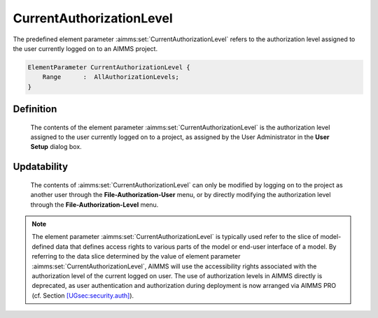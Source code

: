 .. aimms:set:: CurrentAuthorizationLevel

.. _CurrentAuthorizationLevel:

CurrentAuthorizationLevel
=========================

The predefined element parameter :aimms:set:`CurrentAuthorizationLevel` refers to
the authorization level assigned to the user currently logged on to an
AIMMS project.

.. code-block:: aimms

        ElementParameter CurrentAuthorizationLevel {
            Range      :  AllAuthorizationLevels;
        }

Definition
----------

    The contents of the element parameter :aimms:set:`CurrentAuthorizationLevel` is
    the authorization level assigned to the user currently logged on to a
    project, as assigned by the User Administrator in the **User Setup**
    dialog box.

Updatability
------------

    The contents of :aimms:set:`CurrentAuthorizationLevel` can only be modified by
    logging on to the project as another user through the
    **File-Authorization-User** menu, or by directly modifying the
    authorization level through the **File-Authorization-Level** menu.

.. note::

    The element parameter :aimms:set:`CurrentAuthorizationLevel` is typically used
    refer to the slice of model-defined data that defines access rights to
    various parts of the model or end-user interface of a model. By
    referring to the data slice determined by the value of element parameter
    :aimms:set:`CurrentAuthorizationLevel`, AIMMS will use the accessibility rights
    associated with the authorization level of the current logged on user.
    The use of authorization levels in AIMMS directly is deprecated, as user
    authentication and authorization during deployment is now arranged via
    AIMMS PRO (cf. Section
    `[UGsec:security.auth] <#UGsec:security.auth>`__).

.. seealso::

    The set :aimms:set:`AllAuthorizationLevels`.
